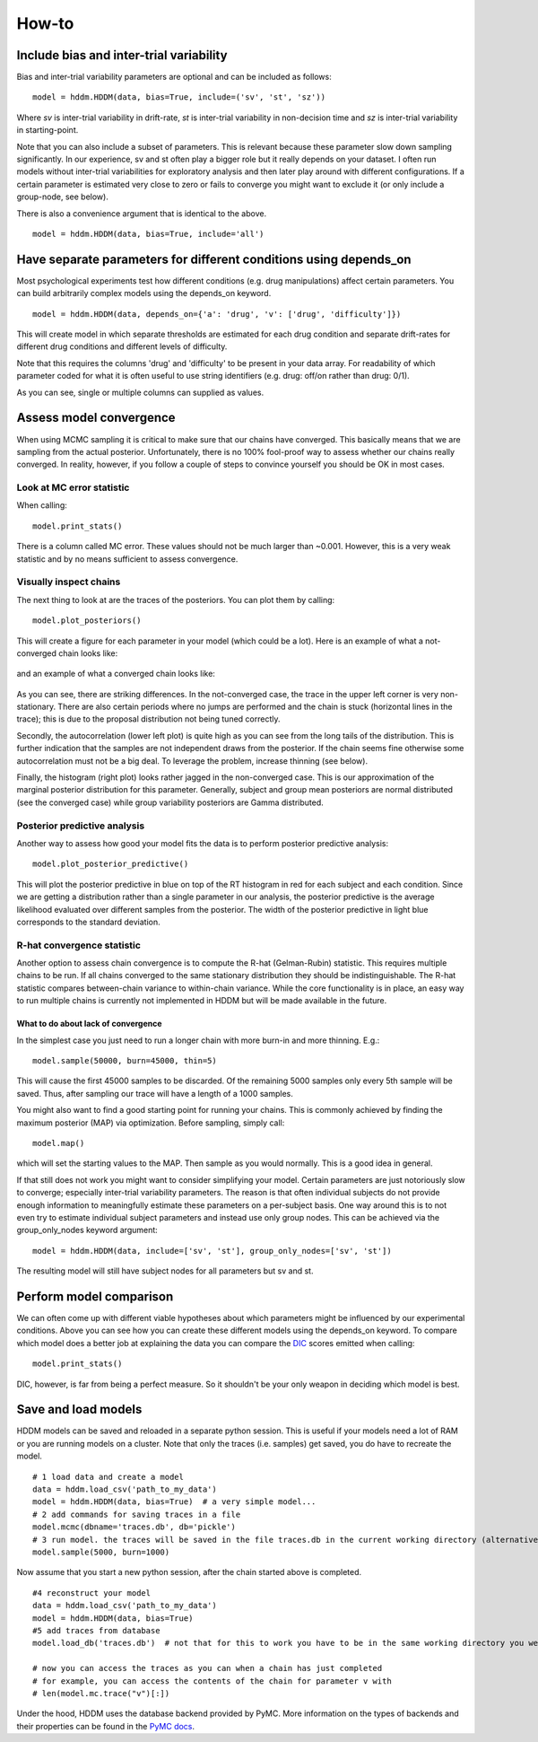 How-to
======

Include bias and inter-trial variability
----------------------------------------

Bias and inter-trial variability parameters are optional and can be
included as follows:

::

   model = hddm.HDDM(data, bias=True, include=('sv', 'st', 'sz'))

Where *sv* is inter-trial variability in drift-rate, *st* is inter-trial
variability in non-decision time and *sz* is inter-trial variability in
starting-point.

Note that you can also include a subset of parameters. This is
relevant because these parameter slow down sampling significantly. In
our experience, sv and st often play a bigger role but it really
depends on your dataset. I often run models without inter-trial
variabilities for exploratory analysis and then later play around with
different configurations. If a certain parameter is estimated very
close to zero or fails to converge you might want to exclude it (or
only include a group-node, see below).

There is also a convenience argument that is identical to the above.

::

   model = hddm.HDDM(data, bias=True, include='all')


Have separate parameters for different conditions using depends_on
--------------------------------------------------------------------

Most psychological experiments test how different conditions
(e.g. drug manipulations) affect certain parameters. You can build
arbitrarily complex models using the depends_on keyword.

::

   model = hddm.HDDM(data, depends_on={'a': 'drug', 'v': ['drug', 'difficulty']})

This will create model in which separate thresholds are estimated for
each drug condition and separate drift-rates for different drug
conditions and different levels of difficulty.

Note that this requires the columns 'drug' and 'difficulty' to be
present in your data array. For readability of which parameter coded
for what it is often useful to use string identifiers (e.g. drug:
off/on rather than drug: 0/1).

As you can see, single or multiple columns can supplied as values.

Assess model convergence
------------------------

When using MCMC sampling it is critical to make sure that our chains
have converged. This basically means that we are sampling from the
actual posterior. Unfortunately, there is no 100% fool-proof way to
assess whether our chains really converged. In reality, however, if
you follow a couple of steps to convince yourself you should be OK in
most cases.

Look at MC error statistic
""""""""""""""""""""""""""

When calling:

::

    model.print_stats()

There is a column called MC error. These values should not be much
larger than ~0.001. However, this is a very weak statistic and by no
means sufficient to assess convergence.


Visually inspect chains
""""""""""""""""""""""

The next thing to look at are the traces of the posteriors. You can
plot them by calling:

::

   model.plot_posteriors()

This will create a figure for each parameter in your model (which could
be a lot). Here is an example of what a not-converged chain looks
like:

.. figure:: not_converged_trace.png

and an example of what a converged chain looks like:

.. figure:: converged_trace.png

As you can see, there are striking differences. In the not-converged
case, the trace in the upper left corner is very non-stationary. There
are also certain periods where no jumps are performed and the chain is
stuck (horizontal lines in the trace); this is due to the proposal
distribution not being tuned correctly.

Secondly, the autocorrelation (lower left plot) is quite high as you
can see from the long tails of the distribution. This is further
indication that the samples are not independent draws from the
posterior. If the chain seems fine otherwise some autocorrelation must
not be a big deal. To leverage the problem, increase thinning (see
below).

Finally, the histogram (right plot) looks rather jagged in the
non-converged case. This is our approximation of the marginal
posterior distribution for this parameter. Generally, subject and
group mean posteriors are normal distributed (see the converged case)
while group variability posteriors are Gamma distributed.

Posterior predictive analysis
"""""""""""""""""""""""""""""

Another way to assess how good your model fits the data is to perform
posterior predictive analysis:

::

    model.plot_posterior_predictive()

.. TODO: ADD NICE PLOT

This will plot the posterior predictive in blue on top of the RT
histogram in red for each subject and each condition. Since we are
getting a distribution rather than a single parameter in our analysis,
the posterior predictive is the average likelihood evaluated over
different samples from the posterior. The width of the posterior
predictive in light blue corresponds to the standard deviation.


R-hat convergence statistic
"""""""""""""""""""""""""""

Another option to assess chain convergence is to compute the R-hat
(Gelman-Rubin) statistic. This requires multiple chains to be run. If
all chains converged to the same stationary distribution they should
be indistinguishable. The R-hat statistic compares between-chain
variance to within-chain variance. While the core functionality is in
place, an easy way to run multiple chains is currently not implemented
in HDDM but will be made available in the future.

What to do about lack of convergence
^^^^^^^^^^^^^^^^^^^^^^^^^^^^^^^^^^^^

In the simplest case you just need to run a longer chain with more
burn-in and more thinning. E.g.:

::

    model.sample(50000, burn=45000, thin=5)

This will cause the first 45000 samples to be discarded. Of the
remaining 5000 samples only every 5th sample will be saved. Thus,
after sampling our trace will have a length of a 1000 samples.

You might also want to find a good starting point for running your
chains. This is commonly achieved by finding the maximum posterior
(MAP) via optimization. Before sampling, simply call:

::

    model.map()

which will set the starting values to the MAP. Then sample as you
would normally. This is a good idea in general.

If that still does not work you might want to consider simplifying
your model. Certain parameters are just notoriously slow to converge;
especially inter-trial variability parameters. The reason is that
often individual subjects do not provide enough information to
meaningfully estimate these parameters on a per-subject basis. One way
around this is to not even try to estimate individual subject
parameters and instead use only group nodes. This can be achieved via
the group_only_nodes keyword argument:

::

    model = hddm.HDDM(data, include=['sv', 'st'], group_only_nodes=['sv', 'st'])

The resulting model will still have subject nodes for all parameters
but sv and st.


Perform model comparison
------------------------

We can often come up with different viable hypotheses about which
parameters might be influenced by our experimental conditions. Above
you can see how you can create these different models using the
depends_on keyword. To compare which model does a better job at
explaining the data you can compare the DIC_ scores emitted when
calling:

::

    model.print_stats()

DIC, however, is far from being a perfect measure. So it shouldn't be your
only weapon in deciding which model is best.

Save and load models
--------------------

HDDM models can be saved and reloaded in a separate python
session. This is useful if your models need a lot of RAM or you are
running models on a cluster. Note that only the traces
(i.e. samples) get saved, you do have to recreate the model.

::

    # 1 load data and create a model
    data = hddm.load_csv('path_to_my_data')
    model = hddm.HDDM(data, bias=True)  # a very simple model...
    # 2 add commands for saving traces in a file
    model.mcmc(dbname='traces.db', db='pickle')
    # 3 run model. the traces will be saved in the file traces.db in the current working directory (alternatively specify path)
    model.sample(5000, burn=1000)


Now assume that you start a new python session, after the chain
started above is completed.

::

    #4 reconstruct your model
    data = hddm.load_csv('path_to_my_data')
    model = hddm.HDDM(data, bias=True)
    #5 add traces from database
    model.load_db('traces.db')  # not that for this to work you have to be in the same working directory you were in when you started the chain above. otherwise submit full path

    # now you can access the traces as you can when a chain has just completed
    # for example, you can access the contents of the chain for parameter v with
    # len(model.mc.trace("v")[:])

Under the hood, HDDM uses the database backend provided by PyMC. More
information on the types of backends and their properties can be found
in the `PyMC docs`_.


.. _PyMC docs: http://pymc-devs.github.com/pymc/database.html#saving-data-to-disk
.. _DIC: http://www.mrc-bsu.cam.ac.uk/bugs/winbugs/dicpage.shtml
